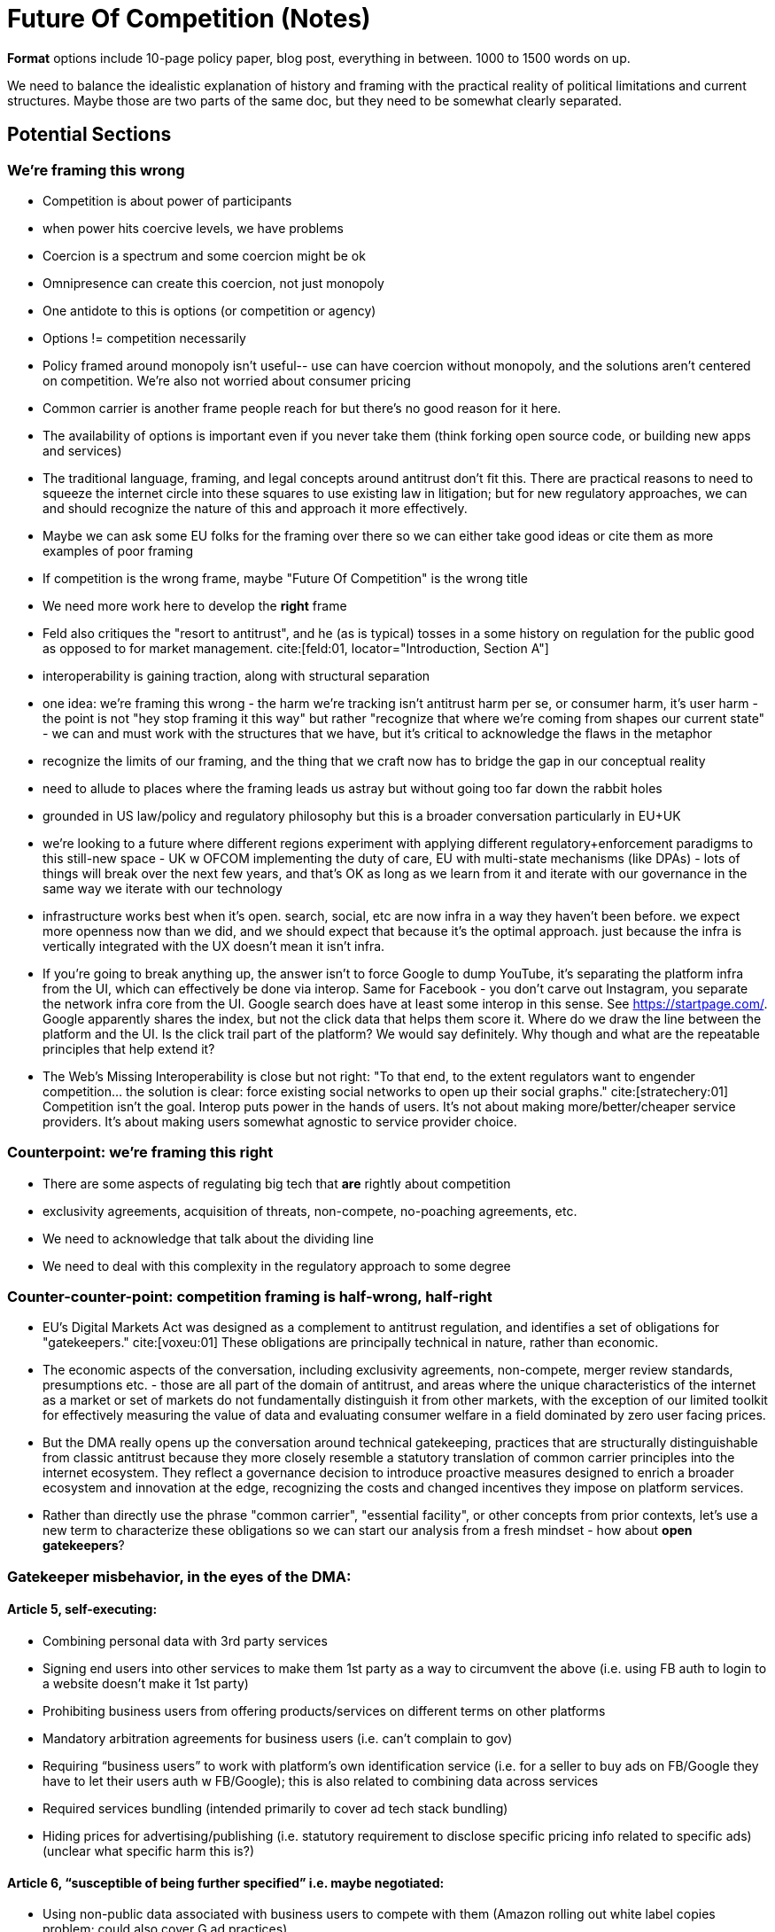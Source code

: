 

= Future Of Competition (Notes)
:bibliography-database: foc_bibliography.bib
:bibliography-style: apa

*Format* options include 10-page policy paper, blog post, everything
in between.  1000 to 1500 words on up.

We need to balance the idealistic explanation of history and framing
with the practical reality of political limitations and current
structures.  Maybe those are two parts of the same doc, but they need
to be somewhat clearly separated.

== Potential Sections
=== We're framing this wrong
 * Competition is about power of participants
 * when power hits coercive levels, we have problems
 * Coercion is a spectrum and some coercion might be ok
 * Omnipresence can create this coercion, not just monopoly
 * One antidote to this is options (or competition or agency)
 * Options != competition necessarily
 * Policy framed around monopoly isn't useful-- use can have coercion without monopoly, and the solutions aren't centered on competition.  We're also not worried about consumer pricing
 * Common carrier is another frame people reach for but there's no good reason for it here.
 * The availability of options is important even if you never take them (think forking open source code, or building new apps and services)
 * The traditional language, framing, and legal concepts around antitrust don't fit this. There are practical reasons to need to squeeze the internet circle into these squares to use existing law in litigation; but for new regulatory approaches, we can and should recognize the nature of this and approach it more effectively.
 * Maybe we can ask some EU folks for the framing over there so we can either take good ideas or cite them as more examples of poor framing
 * If competition is the wrong frame, maybe "Future Of Competition" is the wrong title
 * We need more work here to develop the *right* frame
 * Feld also critiques the "resort to antitrust", and he (as is typical) tosses in a some history on regulation for the public good as opposed to for market management. cite:[feld:01, locator="Introduction, Section A"]
 * interoperability is gaining traction, along with structural separation
 * one idea: we're framing this wrong - the harm we're tracking isn't antitrust harm per se, or consumer harm, it's user harm - the point is not "hey stop framing it this way" but rather "recognize that where we're coming from shapes our current state" - we can and must work with the structures that we have, but it's critical to acknowledge the flaws in the metaphor
 * recognize the limits of our framing, and the thing that we craft now has to bridge the gap in our conceptual reality
 * need to allude to places where the framing leads us astray but without going too far down the rabbit holes
 * grounded in US law/policy and regulatory philosophy but this is a broader conversation particularly in EU+UK
 * we're looking to a future where different regions experiment with applying different regulatory+enforcement paradigms to this still-new space - UK w OFCOM implementing the duty of care, EU with multi-state mechanisms (like DPAs) - lots of things will break over the next few years, and that's OK as long as we learn from it and iterate with our governance in the same way we iterate with our technology
 * infrastructure works best when it's open. search, social, etc are now infra in a way they haven't been before. we expect more openness now than we did, and we should expect that because it's the optimal approach. just because the infra is vertically integrated with the UX doesn't mean it isn't infra.
 * If you're going to break anything up, the answer isn't to force Google to dump YouTube, it's separating the platform infra from the UI, which can effectively be done via interop. Same for Facebook - you don't carve out Instagram, you separate the network infra core from the UI. Google search does have at least some interop in this sense.  See https://startpage.com/.  Google apparently shares the index, but not the click data that helps them score it.  Where do we draw the line between the platform and the UI.  Is the click trail part of the platform?  We would say definitely. Why though and what are the repeatable principles that help extend it?

 * The Web's Missing Interoperability is close but not right: "To that
   end, to the extent regulators want to engender competition... the
   solution is clear: force existing social networks to open up their
   social graphs." cite:[stratechery:01] Competition isn't the goal.
   Interop puts power in the hands of users.  It's not about making
   more/better/cheaper service providers.  It's about making users
   somewhat agnostic to service provider choice.

=== Counterpoint: we're framing this right
 * There are some aspects of regulating big tech that *are* rightly about competition
 * exclusivity agreements, acquisition of threats, non-compete, no-poaching agreements, etc.
 * We need to acknowledge that talk about the dividing line
 * We need to deal with this complexity in the regulatory approach to some degree
 
=== Counter-counter-point: competition framing is half-wrong, half-right
 * EU's Digital Markets Act was designed as a complement to antitrust regulation, and identifies a set of obligations for "gatekeepers." cite:[voxeu:01] These obligations are principally technical in nature, rather than economic.
 * The economic aspects of the conversation, including exclusivity agreements, non-compete, merger review standards, presumptions etc. - those are all part of the domain of antitrust, and areas where the unique characteristics of the internet as a market or set of markets do not fundamentally distinguish it from other markets, with the exception of our limited toolkit for effectively measuring the value of data and evaluating consumer welfare in a field dominated by zero user facing prices.
 * But the DMA really opens up the conversation around technical gatekeeping, practices that are structurally distinguishable from classic antitrust because they more closely resemble a statutory translation of common carrier principles into the internet ecosystem. They reflect a governance decision to introduce proactive measures designed to enrich a broader ecosystem and innovation at the edge, recognizing the costs and changed incentives they impose on platform services.
 * Rather than directly use the phrase "common carrier", "essential facility", or other concepts from prior contexts, let's use a new term to characterize these obligations so we can start our analysis from a fresh mindset - how about *open gatekeepers*?

=== Gatekeeper misbehavior, in the eyes of the DMA:
==== Article 5, self-executing:
 * Combining personal data with 3rd party services
 * Signing end users into other services to make them 1st party as a way to circumvent the above (i.e. using FB auth to login to a website doesn’t make it 1st party)
 * Prohibiting business users from offering products/services on different terms on other platforms
 * Mandatory arbitration agreements for business users (i.e. can’t complain to gov)
 * Requiring “business users” to work with platform’s own identification service (i.e. for a seller to buy ads on FB/Google they have to let their users auth w FB/Google); this is also related to combining data across services
 * Required services bundling (intended primarily to cover ad tech stack bundling)
 * Hiding prices for advertising/publishing (i.e. statutory requirement to disclose specific pricing info related to specific ads) (unclear what specific harm this is?)
 
==== Article 6, “susceptible of being further specified” i.e. maybe negotiated: 
 * Using non-public data associated with business users to compete with them (Amazon rolling out white label copies problem; could also cover G ad practices)
 * Blocking user removal of pre-installed software except where it is necessary for the functioning of the device and can’t technically be offered standalone (i.e. let them uninstall web browsers or Google apps on a Google phone, but also Apple)
 * Blocking 3rd party apps, app stores, and sideloading (however you can install security measures to keep them from harming the device/operating system)
 * Self-preferencing in “ranking services and products” (search, stores) (rule requires “fair and non-discriminatory conditions” for ranking)
 * Blocking user switching (unclear what this means or how it’s different from installing non-dominant apps)
 * Not allowing “business users and providers of ancillary services” interoperability on the same terms as “ancillary services” offered by the gatekeeper
 * Not providing advertisers and publishers access to performance measuring tools / blocking independent verification of ad inventory
 * Not supporting effective data portability, “including continuous and real-time access”, scoped for “data generated through the activity of a business user or end user” (whatever that means)
 * Not providing business users or authorized third parties of business users with data relevant for interoperability (this is confusing, provision i)
 * Not providing click, query, and view data for search on FRAND terms
 * Not applying fair and non-discriminatory access to app stores
 
==== Clustering
 * Combining data and related provisions: Privacy intervention cognizable within the Open Gatekeepers bucket of policies, arguably
 * Prohibiting offerings on other terms: Feels more like antitrust
 * Mandatory arbitration: Antitrust (or consumer protection?)
 * Identification services provisions: Open Gatekeepers, I would argue; there's a case to call it antitrust bc tying, but identification is so fundamental a technical concept and so intersecting with combining data that it stands apart
 * Services bundling in general: Antitrust/tying, unless there's some higher standard that reaches to limitations on downstream innovation or privacy
 * Hiding prices for advertising/publishing: Open Gatekeepers - feels more akin to transparency obligations associated with common carrier practices
 * Everything in Article 6 falls in the Open Gatekeelers buckets - the EU recognizes that these are uncertain, subject to future negotiation, 

=== Stacks and edges
 * TCP/IP was the service until it became infra
 * Web was the service until it became infra
 * Maybe social isn't a service anymore, it's infra (and should be treated as such by law).  Or maybe the platform is infra and the interface is a service.
 * As things become infra, their coercive power naturally/inherently increases, which is why we need to start worrying about their openness (nobody cared that FB was ivy-only in 2003)
 * Options / agency come in at that point

=== Politics
 * Do we think about this from an FTC or an FCC perspective?  Some of this comes down to antitrust vs competition law.  Chris says this isn't an antitrust problem, but it *is* a competition problem.  James says it's neither.  The harm isn't consumer harm, it's user harm.  This feels like FCC, not FTC territory.
 * Or do we need a new perspective entirely?
 * There's a mismatch between the political reality and the technical conversations
 * If we're saying monopoly is the wrong frame, we're kinda saying we don't care about FTC.  You can have your monopoly if I get my open access
 * At the same time, this is different from common carrier / historical communications paradigms where monopolies are inherently efficient and regulated

=== What Should the Regulatory Approach Look Like?
 * The approach flows the framing we say is right in section 1
 * How do we mandate some amount of open access while preserving a service's ability to moderate?  The answer is probably some kind of non-discrimination rule.  That is, external access has to meet the same standards as traffic that originates locally.  And one exception: there should probably be a line beyond which you can cut entire groups of users (e.g. all of Parler) to protect your users, even if this is over-broad and blocks some content that isn't actually problematic by your usual moderation rules.

=== China
 * What kind of a say does China get?
 * To the extent they open up, they get a say.
 * It's a risk to policy that we don't have a good view on what's going to happen here.
 * How do we create incentives/tradeoffs that move the market toward our view of competition and interop, even when a giant economy drags its feet?
 * arguably we did that once - the open web showed that decentralization and open flow led to faster and better innovation than centralized control. but now we have to prove that again, somehow?
 * centralization empowers gatekeeping which ensures good value capture
 * we don't know what would happen if we invested comparable resources (billions$) in decentralization - in some past systems at smaller scale, the lack of capture starved future resources/stabilization.
 * backwards compatibility is also a challenge for more open systems
 * can point to places where decentralized still wins - there's open source centralization, e.g. rendering engines (Chromium is open source/Blink); same with Apache and most of the cloud infra powered by open source software
